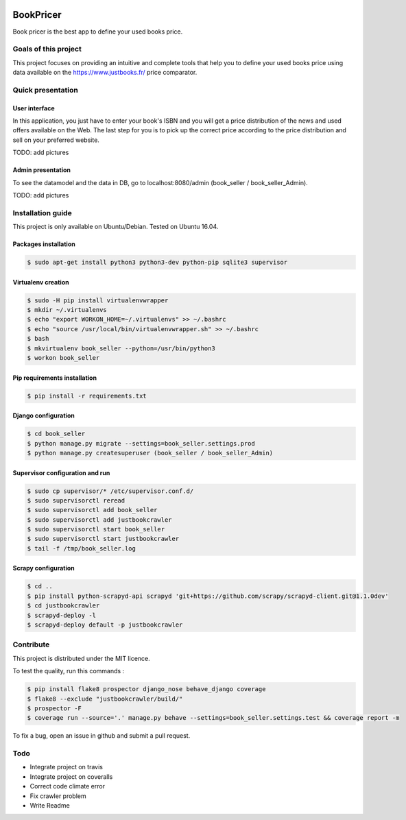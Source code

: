 .. image:: https://travis-ci.org/liogen/book_pricer.svg?branch=develop
    :target: https://travis-ci.org/liogen/book_pricer

.. image:: https://coveralls.io/repos/github/liogen/book_pricer/badge.svg?branch=develop
    :target: https://coveralls.io/github/liogen/book_pricer?branch=develop

.. image:: https://codeclimate.com/github/liogen/book_pricer/badges/gpa.svg
    :target: https://codeclimate.com/github/liogen/book_pricer
    :alt: Code Climate

BookPricer
==========

Book pricer is the best app to define your used books price.

Goals of this project
---------------------

This project focuses on providing an intuitive and complete tools that help you to define your used books price using data available on the https://www.justbooks.fr/ price comparator.

Quick presentation
------------------

User interface
~~~~~~~~~~~~~~

In this application, you just have to enter your book's ISBN and you will get a price distribution of the news and used offers available on the Web. The last step for you is to pick up the correct price according to the price distribution and sell on your preferred website.

TODO: add pictures

Admin presentation
~~~~~~~~~~~~~~~~~~

To see the datamodel and the data in DB, go to localhost:8080/admin (book_seller / book_seller_Admin).

TODO: add pictures

Installation guide
------------------

This project is only available on Ubuntu/Debian. Tested on Ubuntu 16.04.

Packages installation
~~~~~~~~~~~~~~~~~~~~~

.. code-block:: bash

    $ sudo apt-get install python3 python3-dev python-pip sqlite3 supervisor

Virtualenv creation
~~~~~~~~~~~~~~~~~~~

.. code-block:: bash

    $ sudo -H pip install virtualenvwrapper
    $ mkdir ~/.virtualenvs
    $ echo "export WORKON_HOME=~/.virtualenvs" >> ~/.bashrc
    $ echo "source /usr/local/bin/virtualenvwrapper.sh" >> ~/.bashrc
    $ bash
    $ mkvirtualenv book_seller --python=/usr/bin/python3
    $ workon book_seller

Pip requirements installation
~~~~~~~~~~~~~~~~~~~~~~~~~~~~~

.. code-block:: bash

    $ pip install -r requirements.txt

Django configuration
~~~~~~~~~~~~~~~~~~~~

.. code-block:: bash

    $ cd book_seller
    $ python manage.py migrate --settings=book_seller.settings.prod
    $ python manage.py createsuperuser (book_seller / book_seller_Admin)

Supervisor configuration and run
~~~~~~~~~~~~~~~~~~~~~~~~~~~~~~~~

.. code-block:: bash

    $ sudo cp supervisor/* /etc/supervisor.conf.d/
    $ sudo supervisorctl reread
    $ sudo supervisorctl add book_seller
    $ sudo supervisorctl add justbookcrawler
    $ sudo supervisorctl start book_seller
    $ sudo supervisorctl start justbookcrawler
    $ tail -f /tmp/book_seller.log

Scrapy configuration
~~~~~~~~~~~~~~~~~~~~

.. code-block:: bash

    $ cd ..
    $ pip install python-scrapyd-api scrapyd 'git+https://github.com/scrapy/scrapyd-client.git@1.1.0dev'
    $ cd justbookcrawler
    $ scrapyd-deploy -l
    $ scrapyd-deploy default -p justbookcrawler

Contribute
----------

This project is distributed under the MIT licence.

To test the quality, run this commands :

.. code-block:: bash

    $ pip install flake8 prospector django_nose behave_django coverage
    $ flake8 --exclude "justbookcrawler/build/"
    $ prospector -F
    $ coverage run --source='.' manage.py behave --settings=book_seller.settings.test && coverage report -m

To fix a bug, open an issue in github and submit a pull request.

Todo
----

* Integrate project on travis
* Integrate project on coveralls
* Correct code climate error
* Fix crawler problem
* Write Readme

